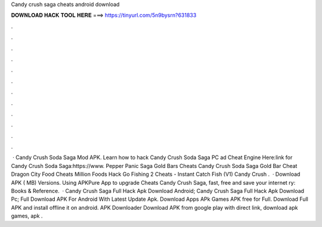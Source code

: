 Candy crush saga cheats android download

𝐃𝐎𝐖𝐍𝐋𝐎𝐀𝐃 𝐇𝐀𝐂𝐊 𝐓𝐎𝐎𝐋 𝐇𝐄𝐑𝐄 ===> https://tinyurl.com/5n9bysrn?631833

.

.

.

.

.

.

.

.

.

.

.

.

 · Candy Crush Soda Saga Mod APK. Learn how to hack Candy Crush Soda Saga PC ad Cheat Engine Here:link for Candy Crush Soda Saga:https://www. Pepper Panic Saga Gold Bars Cheats Candy Crush Soda Saga Gold Bar Cheat Dragon City Food Cheats Million Foods Hack Go Fishing 2 Cheats - Instant Catch Fish (V1) Candy Crush .  · Download APK ( MB) Versions. Using APKPure App to upgrade Cheats Candy Crush Saga, fast, free and save your internet ry: Books & Reference.  · Candy Crush Saga Full Hack Apk Download Android; Candy Crush Saga Full Hack Apk Download Pc; Full Download APK For Android With Latest Update Apk. Download Apps APk Games APK free for Full. Download Full APK and install offline it on android. APK Downloader Download APK from google play with direct link, download apk games, apk .